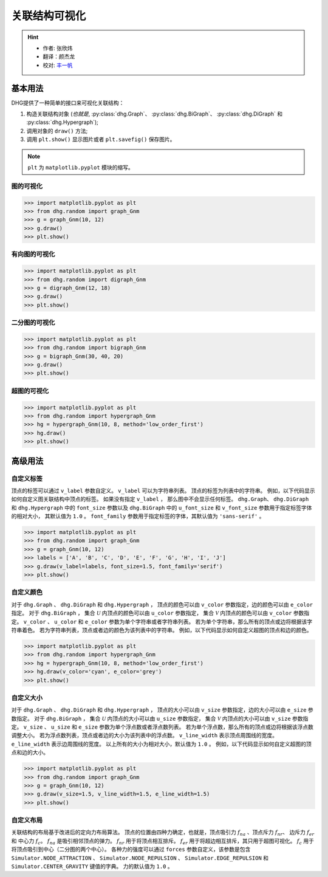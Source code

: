 关联结构可视化
=============================

.. hint::

    - 作者: 张欣炜
    - 翻译：颜杰龙
    - 校对: `丰一帆 <https://fengyifan.site/>`_

基本用法
--------------
DHG提供了一种简单的接口来可视化关联结构：

1. 构造关联结构对象 (*也就是*, :py:class:`dhg.Graph`、 :py:class:`dhg.BiGraph`、 :py:class:`dhg.DiGraph` 和 :py:class:`dhg.Hypergraph`);
2. 调用对象的 ``draw()`` 方法;
3. 调用 ``plt.show()`` 显示图片或者 ``plt.savefig()`` 保存图片。

.. note:: ``plt`` 为 ``matplotlib.pyplot`` 模块的缩写。


图的可视化
^^^^^^^^^^^^^^^^^^^^^^^^^^^^^^^^^^^^^^^^^^^^^^^^^^^^

.. image:: ../../_static/img/vis_graph.png
    :align: center
    :alt: Visualization of Graph
    :height: 400px


.. code-block:: python

    >>> import matplotlib.pyplot as plt
    >>> from dhg.random import graph_Gnm
    >>> g = graph_Gnm(10, 12)
    >>> g.draw()
    >>> plt.show()


有向图的可视化
^^^^^^^^^^^^^^^^^^^^^^^^^^^^^^^^^

.. image:: ../../_static/img/vis_digraph.png
    :align: center
    :alt: Visualization of Directed Graph
    :height: 400px

.. code-block:: python

    >>> import matplotlib.pyplot as plt
    >>> from dhg.random import digraph_Gnm
    >>> g = digraph_Gnm(12, 18)
    >>> g.draw()
    >>> plt.show()


二分图的可视化
^^^^^^^^^^^^^^^^^^^^^^^^^^^^^^^^^^


.. image:: ../../_static/img/vis_bigraph.png
    :align: center
    :alt: Visualization of Bipartite Graph
    :height: 400px

.. code-block:: python

    >>> import matplotlib.pyplot as plt
    >>> from dhg.random import bigraph_Gnm
    >>> g = bigraph_Gnm(30, 40, 20)
    >>> g.draw()
    >>> plt.show()


超图的可视化
^^^^^^^^^^^^^^^^^^^^^^^^^^^^^^^^^^^^^^^^

.. image:: ../../_static/img/vis_hypergraph.png
    :align: center
    :alt: Visualization of Hypergraph
    :height: 400px

.. code-block:: python

    >>> import matplotlib.pyplot as plt
    >>> from dhg.random import hypergraph_Gnm
    >>> hg = hypergraph_Gnm(10, 8, method='low_order_first')
    >>> hg.draw()
    >>> plt.show()



高级用法
---------------------

自定义标签
^^^^^^^^^^^^^^^^^^^^^^^^^
顶点的标签可以通过 ``v_label`` 参数自定义。
``v_label`` 可以为字符串列表。
顶点的标签为列表中的字符串。
例如，以下代码显示如何自定义图关联结构中顶点的标签。
如果没有指定 ``v_label`` ， 那么图中不会显示任何标签。
``dhg.Graph``、 ``dhg.DiGraph`` 和 ``dhg.Hypergraph`` 中的 ``font_size`` 参数以及 ``dhg.BiGraph`` 中的 ``u_font_size`` 和 ``v_font_size`` 参数用于指定标签字体的相对大小，
其默认值为 ``1.0`` 。
``font_family`` 参数用于指定标签的字体，其默认值为 ``'sans-serif'`` 。

.. code-block:: python

    >>> import matplotlib.pyplot as plt
    >>> from dhg.random import graph_Gnm
    >>> g = graph_Gnm(10, 12)
    >>> labels = ['A', 'B', 'C', 'D', 'E', 'F', 'G', 'H', 'I', 'J']
    >>> g.draw(v_label=labels, font_size=1.5, font_family='serif')
    >>> plt.show()

.. image:: ../../_static/img/custom_label.png
    :align: center
    :alt: Customize label
    :height: 400px


自定义颜色
^^^^^^^^^^^^^^^^^^^^^^^^^
对于 ``dhg.Graph`` 、 ``dhg.DiGraph`` 和 ``dhg.Hypergraph`` ，
顶点的颜色可以由 ``v_color`` 参数指定，边的颜色可以由 ``e_color`` 指定。
对于 ``dhg.BiGraph`` ， 集合 :math:`\mathcal{U}` 内顶点的颜色可以由 ``u_color`` 参数指定，
集合 :math:`\mathcal{V}` 内顶点的颜色可以由 ``v_color`` 参数指定。
``v_color`` 、 ``u_color`` 和 ``e_color`` 参数为单个字符串或者字符串列表。
若为单个字符串，那么所有的顶点或边将根据该字符串着色。
若为字符串列表，顶点或者边的颜色为该列表中的字符串。
例如，以下代码显示如何自定义超图的顶点和边的颜色。

.. code-block:: python

    >>> import matplotlib.pyplot as plt
    >>> from dhg.random import hypergraph_Gnm
    >>> hg = hypergraph_Gnm(10, 8, method='low_order_first')
    >>> hg.draw(v_color='cyan', e_color='grey')
    >>> plt.show()

.. image:: ../../_static/img/custom_color.png
    :align: center
    :alt: Customize color
    :height: 400px


自定义大小
^^^^^^^^^^^^^^^^^^^^^^^^^
对于 ``dhg.Graph`` 、 ``dhg.DiGraph`` 和 ``dhg.Hypergraph`` ，
顶点的大小可以由 ``v_size`` 参数指定，边的大小可以由 ``e_size`` 参数指定。
对于 ``dhg.BiGraph`` ， 集合 :math:`\mathcal{U}` 内顶点的大小可以由 ``u_size`` 参数指定，
集合 :math:`\mathcal{V}` 内顶点的大小可以由 ``v_size`` 参数指定。
``v_size`` 、 ``u_size`` 和 ``e_size`` 参数为单个浮点数或者浮点数列表。
若为单个浮点数，那么所有的顶点或边将根据该浮点数调整大小。
若为浮点数列表，顶点或者边的大小为该列表中的浮点数。
``v_line_width`` 表示顶点周围线的宽度。
``e_line_width`` 表示边周围线的宽度。
以上所有的大小为相对大小，默认值为 ``1.0`` 。
例如，以下代码显示如何自定义超图的顶点和边的大小。

.. code-block:: python

    >>> import matplotlib.pyplot as plt
    >>> from dhg.random import graph_Gnm
    >>> g = graph_Gnm(10, 12)
    >>> g.draw(v_size=1.5, v_line_width=1.5, e_line_width=1.5)
    >>> plt.show()

.. image:: ../../_static/img/custom_size.png
    :align: center
    :alt: Customize size
    :height: 400px



自定义布局
^^^^^^^^^^^^^^^^^^^^^^^^^
关联结构的布局基于改进后的定向力布局算法。
顶点的位置由四种力确定，也就是，顶点吸引力 :math:`f_{na}` 、顶点斥力 :math:`f_{nr}`、 边斥力 :math:`f_{er}` 和 中心力 :math:`f_c`。
:math:`f_{na}` 是吸引相邻顶点的弹力。
:math:`f_{nr}` 用于将顶点相互排斥。
:math:`f_{er}` 用于将超边相互排斥，其只用于超图可视化。
:math:`f_c` 用于将顶点吸引到中心（二分图的两个中心）。
各种力的强度可以通过 ``forces`` 参数自定义，该参数是包含
``Simulator.NODE_ATTRACTION`` 、 ``Simulator.NODE_REPULSION`` 、 ``Simulator.EDGE_REPULSION`` 和 ``Simulator.CENTER_GRAVITY`` 键值的字典。
力的默认值为 ``1.0`` 。


.. different style, change size, change color, change opacity


.. Mathamatical Principles
.. -----------------------

.. Graph
.. ~~~~~~~~~~~~~~

.. Directed Graph
.. ~~~~~~~~~~~~~~~

.. Bipartite Graph
.. ~~~~~~~~~~~~~~~~

.. Hypergraph
.. ~~~~~~~~~~~~~~~~~~
